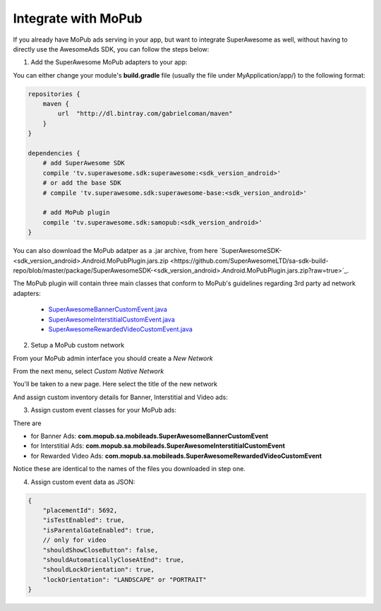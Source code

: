 Integrate with MoPub
====================

If you already have MoPub ads serving in your app, but want to integrate SuperAwesome as well,
without having to directly use the AwesomeAds SDK, you can follow the steps below:

1) Add the SuperAwesome MoPub adapters to your app:

You can either change your module's **build.gradle** file (usually the file under MyApplication/app/) to
the following format:

.. code-block:: shell

    repositories {
        maven {
            url  "http://dl.bintray.com/gabrielcoman/maven"
        }
    }

    dependencies {
        # add SuperAwesome SDK
        compile 'tv.superawesome.sdk:superawesome:<sdk_version_android>'
        # or add the base SDK
        # compile 'tv.superawesome.sdk:superawesome-base:<sdk_version_android>'

        # add MoPub plugin
        compile 'tv.superawesome.sdk:samopub:<sdk_version_android>'
    }

You can also download the MoPub adatper as a .jar archive, from here `SuperAwesomeSDK-<sdk_version_android>.Android.MoPubPlugin.jars.zip <https://github.com/SuperAwesomeLTD/sa-sdk-build-repo/blob/master/package/SuperAwesomeSDK-<sdk_version_android>.Android.MoPubPlugin.jars.zip?raw=true>`_.

The MoPub plugin will contain three main classes that conform to MoPub's guidelines regarding 3rd party ad network adapters:

  * `SuperAwesomeBannerCustomEvent.java <https://raw.githubusercontent.com/SuperAwesomeLTD/sa-mobile-sdk-android/master/demo/samopub/src/main/java/com/mopub/sa/mobileads/SuperAwesomeBannerCustomEvent.java>`_
  * `SuperAwesomeInterstitialCustomEvent.java <https://raw.githubusercontent.com/SuperAwesomeLTD/sa-mobile-sdk-android/master/demo/samopub/src/main/java/com/mopub/sa/mobileads/SuperAwesomeInterstitialCustomEvent.java>`_
  * `SuperAwesomeRewardedVideoCustomEvent.java <https://raw.githubusercontent.com/SuperAwesomeLTD/sa-mobile-sdk-android/master/demo/samopub/src/main/java/com/mopub/sa/mobileads/SuperAwesomeRewardedVideoCustomEvent.java>`_

2) Setup a MoPub custom network

From your MoPub admin interface you should create a `New Network`

.. image:: img/IMG_07_MoPub_1.png

From the next menu, select `Custom Native Network`

.. image:: img/IMG_07_MoPub_2.png

You'll be taken to a new page. Here select the title of the new network

.. image:: img/IMG_07_MoPub_3.png

And assign custom inventory details for Banner, Interstitial and Video ads:

.. image:: img/IMG_07_MoPub_4.png

3) Assign custom event classes for your MoPub ads:

There are

* for Banner Ads: **com.mopub.sa.mobileads.SuperAwesomeBannerCustomEvent**
* for Interstitial Ads: **com.mopub.sa.mobileads.SuperAwesomeInterstitialCustomEvent**
* for Rewarded Video Ads: **com.mopub.sa.mobileads.SuperAwesomeRewardedVideoCustomEvent**

Notice these are identical to the names of the files you downloaded in step one.

4) Assign custom event data as JSON:

.. code-block:: shell

    {
    	"placementId": 5692,
    	"isTestEnabled": true,
    	"isParentalGateEnabled": true,
        // only for video
        "shouldShowCloseButton": false,
        "shouldAutomaticallyCloseAtEnd": true,
        "shouldLockOrientation": true,
        "lockOrientation": "LANDSCAPE" or "PORTRAIT"
    }
